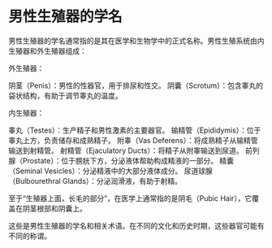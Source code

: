 * 男性生殖器的学名
:PROPERTIES:
:CUSTOM_ID: 男性生殖器的学名
:END:
男性生殖器的学名通常指的是其在医学和生物学中的正式名称。男性生殖系统由内生殖器和外生殖器组成：

外生殖器：

阴茎（Penis）：男性的性器官，用于排尿和性交。 阴囊（Scrotum）：包含睾丸的袋状结构，有助于调节睾丸的温度。

内生殖器：

睾丸（Testes）：生产精子和男性激素的主要器官。 输精管（Epididymis）：位于睾丸上方，负责储存和成熟精子。 附睾（Vas Deferens）：将成熟精子从输精管输送到射精管。 射精管（Ejaculatory Ducts）：将精子从附睾输送到尿道。 前列腺（Prostate）：位于膀胱下方，分泌液体帮助构成精液的一部分。 精囊（Seminal Vesicles）：分泌精液中的大部分液体成分。 尿道球腺（Bulbourethral Glands）：分泌润滑液，有助于射精。

至于“生殖器上面，长毛的部分”，在医学上通常指的是阴毛（Pubic Hair），它覆盖在阴茎根部和阴囊上。

这些是男性生殖器的学名和相关术语。在不同的文化和历史时期，这些器官可能有不同的称谓。
